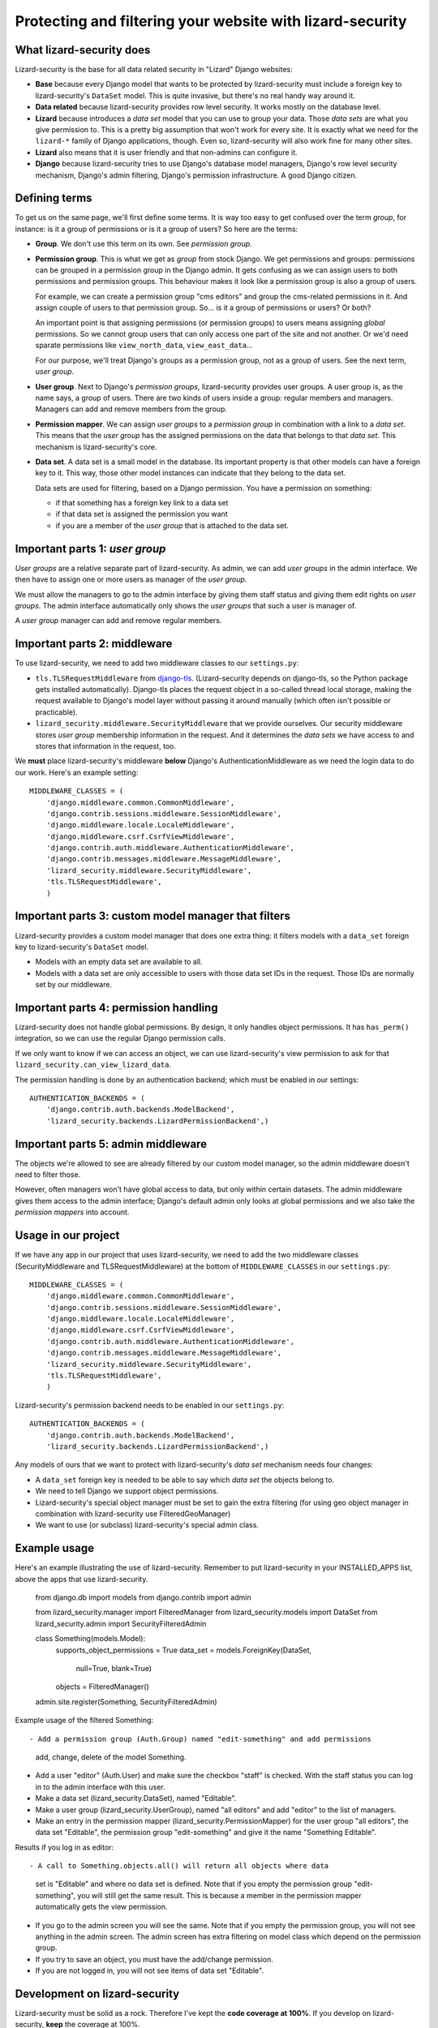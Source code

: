 Protecting and filtering your website with lizard-security
==========================================================


What lizard-security does
-------------------------

Lizard-security is the base for all data related security in "Lizard" Django
websites:

- **Base** because every Django model that wants to be protected by
  lizard-security must include a foreign key to lizard-security's ``DataSet``
  model. This is quite invasive, but there's no real handy way around it.

- **Data related** because lizard-security provides row level security. It
  works mostly on the database level.

- **Lizard** because introduces a *data set* model that you can use to group
  your data. Those *data sets* are what you give permission to. This is a
  pretty big assumption that won't work for every site. It is exactly what we
  need for the ``lizard-*`` family of Django applications, though. Even so,
  lizard-security will also work fine for many other sites.

- **Lizard** also means that it is user friendly and that non-admins can
  configure it.

- **Django** because lizard-security tries to use Django's database model
  managers, Django's row level security mechanism, Django's admin filtering,
  Django's permission infrastructure. A good Django citizen.


Defining terms
--------------

To get us on the same page, we'll first define some terms. It is way too easy
to get confused over the term *group*, for instance: is it a group of
permissions or is it a group of users? So here are the terms:

- **Group**. We don't use this term on its own. See *permission group*.

- **Permission group**. This is what we get as *group* from stock Django. We
  get permissions and groups: permissions can be grouped in a permission group
  in the Django admin. It gets confusing as we can assign users to both
  permissions and permission groups. This behaviour makes it look like a
  permission group is also a group of users.

  For example, we can create a permission group "cms editors" and group the
  cms-related permissions in it. And assign couple of users to that permission
  group. So... is it a group of permissions or users? Or both?

  An important point is that assigning permissions (or permission groups) to
  users means assigning *global* permissions. So we cannot group users that
  can only access one part of the site and not another. Or we'd need sparate
  permissions like ``view_north_data``, ``view_east_data``...

  For our purpose, we'll treat Django's groups as a permission group, not as a
  group of users. See the next term, *user group*.

- **User group**. Next to Django's *permission groups*, lizard-security
  provides user groups. A user group is, as the name says, a group of
  users. There are two kinds of users inside a group: regular members and
  managers. Managers can add and remove members from the group.

- **Permission mapper**. We can assign *user groups* to a *permission group*
  in combination with a link to a *data set*. This means that the *user group*
  has the assigned permissions on the data that belongs to that *data
  set*. This mechanism is lizard-security's core.

- **Data set**. A data set is a small model in the database. Its important
  property is that other models can have a foreign key to it. This way, those
  other model instances can indicate that they belong to the data set.

  Data sets are used for filtering, based on a Django permission. You have
  a permission on something:

  - if that something has a foreign key link to a data set

  - if that data set is assigned the permission you want

  - if you are a member of the *user group* that is attached to the data set.


Important parts 1: *user group*
-------------------------------

*User groups* are a relative separate part of lizard-security. As admin, we
can add *user groups* in the admin interface. We then have to assign one or
more users as manager of the *user group*.

We must allow the managers to go to the admin interface by giving them staff
status and giving them edit rights on *user groups*. The admin interface
automatically only shows the *user groups* that such a user is manager of.

A *user group* manager can add and remove regular members.


Important parts 2: middleware
-----------------------------

To use lizard-security, we need to add two middleware classes to our
``settings.py``:

- ``tls.TLSRequestMiddleware`` from `django-tls
  <https://github.com/aino/django-tls>`_. (Lizard-security depends on
  django-tls, so the Python package gets installed automatically). Django-tls
  places the request object in a so-called thread local storage, making the
  request available to Django's model layer without passing it around manually
  (which often isn't possible or practicable).

- ``lizard_security.middleware.SecurityMiddleware`` that we provide
  ourselves. Our security middleware stores *user group* membership
  information in the request. And it determines the *data sets* we have access
  to and stores that information in the request, too.

We **must** place lizard-security's middleware **below** Django's
AuthenticationMiddleware as we need the login data to do our work. Here's an
example setting::

    MIDDLEWARE_CLASSES = (
        'django.middleware.common.CommonMiddleware',
        'django.contrib.sessions.middleware.SessionMiddleware',
        'django.middleware.locale.LocaleMiddleware',
        'django.middleware.csrf.CsrfViewMiddleware',
        'django.contrib.auth.middleware.AuthenticationMiddleware',
        'django.contrib.messages.middleware.MessageMiddleware',
        'lizard_security.middleware.SecurityMiddleware',
        'tls.TLSRequestMiddleware',
        )


Important parts 3: custom model manager that filters
----------------------------------------------------

Lizard-security provides a custom model manager that does one extra thing: it
filters models with a ``data_set`` foreign key to lizard-security's
``DataSet`` model.

- Models with an empty data set are available to all.

- Models with a data set are only accessible to users with those data set IDs
  in the request. Those IDs are normally set by our middleware.


Important parts 4: permission handling
--------------------------------------

Lizard-security does not handle global permissions. By design, it only handles
object permissions. It has ``has_perm()`` integration, so we can use the
regular Django permission calls.

If we only want to know if we can access an object, we can use
lizard-security's view permission to ask for that
``lizard_security.can_view_lizard_data``.

The permission handling is done by an authentication backend; which must be
enabled in our settings::

    AUTHENTICATION_BACKENDS = (
        'django.contrib.auth.backends.ModelBackend',
        'lizard_security.backends.LizardPermissionBackend',)



Important parts 5: admin middleware
-----------------------------------

The objects we're allowed to see are already filtered by our custom model
manager, so the admin middleware doesn't need to filter those.

However, often managers won't have global access to data, but only within
certain datasets. The admin middleware gives them access to the admin
interface; Django's default admin only looks at global permissions and we also
take the *permission mappers* into account.


Usage in our project
---------------------

If we have any app in our project that uses lizard-security, we need to add
the two middleware classes (SecurityMiddleware and TLSRequestMiddleware) at
the bottom of ``MIDDLEWARE_CLASSES`` in our ``settings.py``::

    MIDDLEWARE_CLASSES = (
        'django.middleware.common.CommonMiddleware',
        'django.contrib.sessions.middleware.SessionMiddleware',
        'django.middleware.locale.LocaleMiddleware',
        'django.middleware.csrf.CsrfViewMiddleware',
        'django.contrib.auth.middleware.AuthenticationMiddleware',
        'django.contrib.messages.middleware.MessageMiddleware',
        'lizard_security.middleware.SecurityMiddleware',
        'tls.TLSRequestMiddleware',
        )

Lizard-security's permission backend needs to be enabled in our
``settings.py``::

    AUTHENTICATION_BACKENDS = (
        'django.contrib.auth.backends.ModelBackend',
        'lizard_security.backends.LizardPermissionBackend',)

Any models of ours that we want to protect with lizard-security's *data set*
mechanism needs four changes:

- A ``data_set`` foreign key is needed to be able to say which *data set* the
  objects belong to.

- We need to tell Django we support object permissions.

- Lizard-security's special object manager must be set to gain the extra
  filtering (for using geo object manager in combination with lizard-security
  use FilteredGeoManager)

- We want to use (or subclass) lizard-security's special admin class.

Example usage
-------------

Here's an example illustrating the use of lizard-security. Remember to
put lizard-security in your INSTALLED_APPS list, above the apps that
use lizard-security.

    from django.db import models
    from django.contrib import admin

    from lizard_security.manager import FilteredManager
    from lizard_security.models import DataSet
    from lizard_security.admin import SecurityFilteredAdmin


    class Something(models.Model):
        supports_object_permissions = True
        data_set = models.ForeignKey(DataSet,
                                     null=True,
                                     blank=True)
        objects = FilteredManager()


    admin.site.register(Something, SecurityFilteredAdmin)

Example usage of the filtered Something::

- Add a permission group (Auth.Group) named "edit-something" and add permissions
  add, change, delete of the model Something.

- Add a user "editor" (Auth.User) and make sure the checkbox "staff"
  is checked. With the staff status you can log in to the admin
  interface with this user.

- Make a data set (lizard_security.DataSet), named "Editable".

- Make a user group (lizard_security.UserGroup), named "all editors"
  and add "editor" to the list of managers.

- Make an entry in the permission mapper
  (lizard_security.PermissionMapper) for the user group "all editors",
  the data set "Editable", the permission group "edit-something" and
  give it the name "Something Editable".

Results if you log in as editor::

- A call to Something.objects.all() will return all objects where data
  set is "Editable" and where no data set is defined. Note that if you
  empty the permission group "edit-something", you will still get the
  same result. This is because a member in the permission mapper
  automatically gets the view permission.

- If you go to the admin screen you will see the same. Note that if
  you empty the permission group, you will not see anything in the
  admin screen. The admin screen has extra filtering on model class
  which depend on the permission group.

- If you try to save an object, you must have the add/change
  permission.

- If you are not logged in, you will not see items of data set
  "Editable".


Development on lizard-security
------------------------------

Lizard-security must be solid as a rock. Therefore I've kept the **code
coverage at 100%**. If you develop on lizard-security, **keep** the coverage
at 100%.

We need to be quite conservative at adding features or corner case tweaks. If
you add one: do it in a branch. We're using Git for a reason.

Lizard-security is available `on github
<https://github.com/lizardsystem/lizard-security>`_. This is also where you
can `report bugs or suggestions
<https://github.com/lizardsystem/lizard-security/issues>`_.

The documentation is online at
http://doc.lizardsystem.nl/libs/lizard-security/ .
